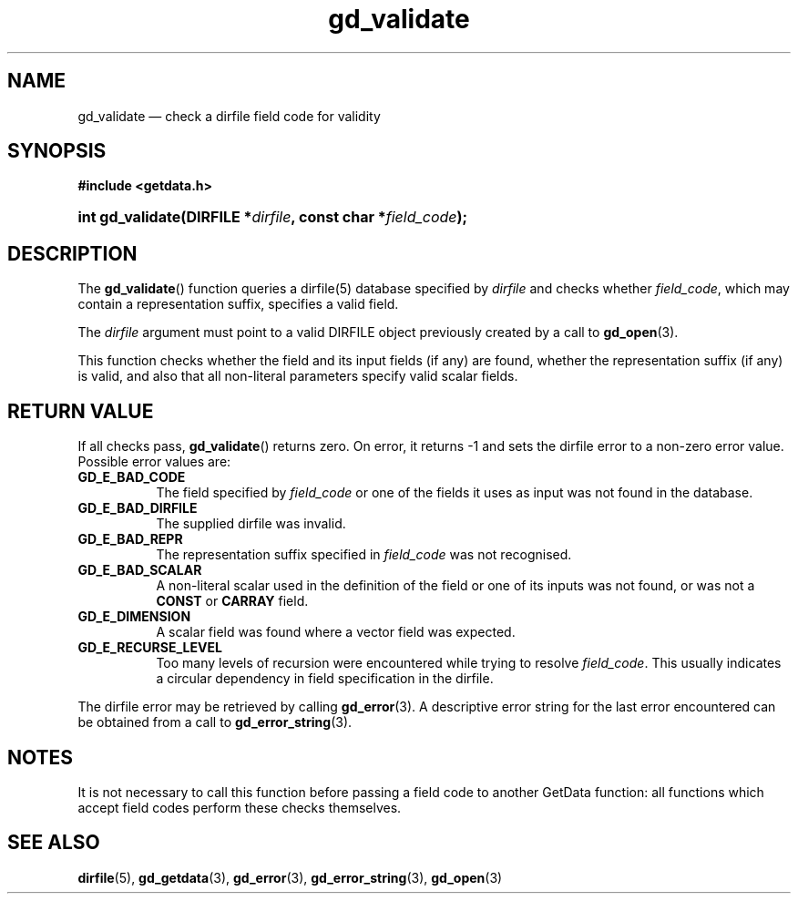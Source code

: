 .\" gd_validate.3.  The gd_validate man page.
.\"
.\" Copyright (C) 2009, 2010 D. V. Wiebe
.\"
.\""""""""""""""""""""""""""""""""""""""""""""""""""""""""""""""""""""""""
.\"
.\" This file is part of the GetData project.
.\"
.\" Permission is granted to copy, distribute and/or modify this document
.\" under the terms of the GNU Free Documentation License, Version 1.2 or
.\" any later version published by the Free Software Foundation; with no
.\" Invariant Sections, with no Front-Cover Texts, and with no Back-Cover
.\" Texts.  A copy of the license is included in the `COPYING.DOC' file
.\" as part of this distribution.
.\"
.TH gd_validate 3 "3 November 2010" "Version 0.7.0" "GETDATA"
.SH NAME
gd_validate \(em check a dirfile field code for validity
.SH SYNOPSIS
.B #include <getdata.h>
.HP
.nh
.ad l
.BI "int gd_validate(DIRFILE *" dirfile ", const char *" field_code );
.hy
.ad n
.SH DESCRIPTION
The
.BR gd_validate ()
function queries a dirfile(5) database specified by
.I dirfile
and checks whether
.IR field_code ,
which may contain a representation suffix, specifies a valid field.

The 
.I dirfile
argument must point to a valid DIRFILE object previously created by a call to
.BR gd_open (3).

This function checks whether the field and its input fields (if any) are found,
whether the representation suffix (if any) is valid, and also that all
non-literal parameters specify valid scalar fields.

.SH RETURN VALUE
If all checks pass,
.BR gd_validate ()
returns zero.  On error, it returns -1 and sets the dirfile error to a non-zero
error value.  Possible error values are:
.TP 8
.B GD_E_BAD_CODE
The field specified by
.I field_code
or one of the fields it uses as input was not found in the database.
.TP
.B GD_E_BAD_DIRFILE
The supplied dirfile was invalid.
.TP
.B GD_E_BAD_REPR
The representation suffix specified in
.I field_code
was not recognised.
.TP
.B GD_E_BAD_SCALAR
A non-literal scalar used in the definition of the field or one of its inputs
was not found, or was not a
.B CONST
or
.B CARRAY
field.
.TP
.B GD_E_DIMENSION
A scalar field was found where a vector field was expected.
.TP
.B GD_E_RECURSE_LEVEL
Too many levels of recursion were encountered while trying to resolve
.IR field_code .
This usually indicates a circular dependency in field specification in the
dirfile.
.P
The dirfile error may be retrieved by calling
.BR gd_error (3).
A descriptive error string for the last error encountered can be obtained from
a call to
.BR gd_error_string (3).
.SH NOTES
It is not necessary to call this function before passing a field code to another
GetData function: all functions which accept field codes perform these checks
themselves.
.SH SEE ALSO
.BR dirfile (5),
.BR gd_getdata (3),
.BR gd_error (3),
.BR gd_error_string (3),
.BR gd_open (3)

